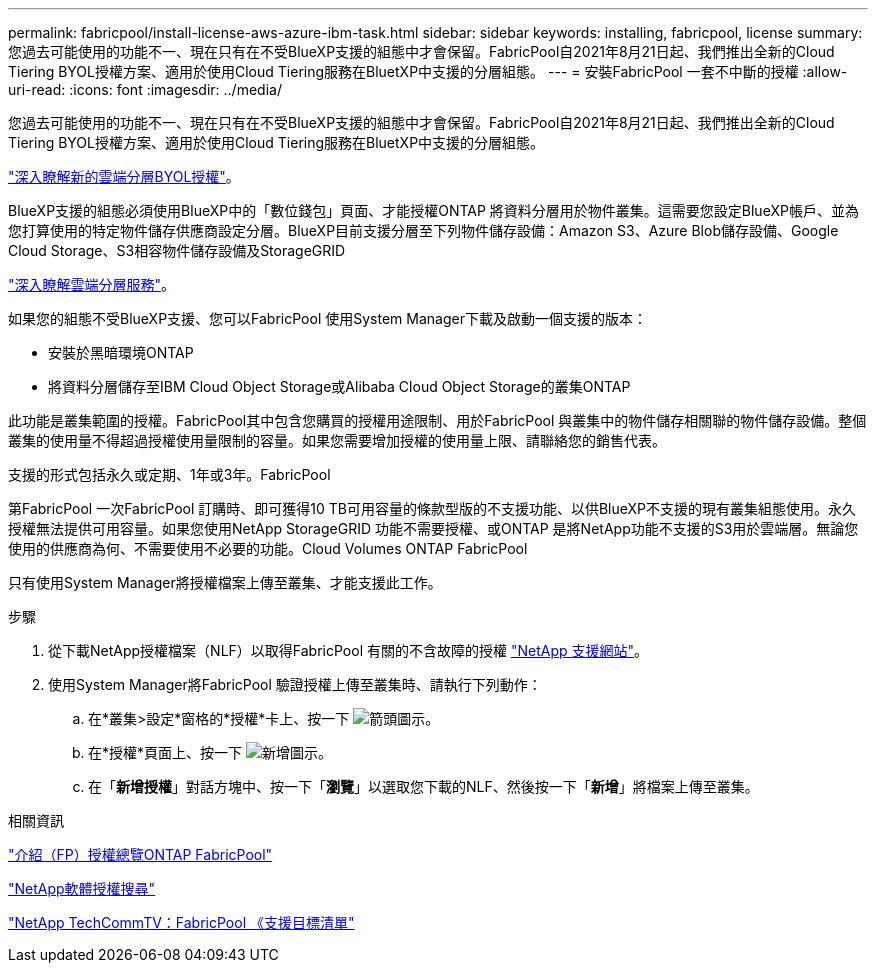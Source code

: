 ---
permalink: fabricpool/install-license-aws-azure-ibm-task.html 
sidebar: sidebar 
keywords: installing, fabricpool, license 
summary: 您過去可能使用的功能不一、現在只有在不受BlueXP支援的組態中才會保留。FabricPool自2021年8月21日起、我們推出全新的Cloud Tiering BYOL授權方案、適用於使用Cloud Tiering服務在BluetXP中支援的分層組態。 
---
= 安裝FabricPool 一套不中斷的授權
:allow-uri-read: 
:icons: font
:imagesdir: ../media/


[role="lead"]
您過去可能使用的功能不一、現在只有在不受BlueXP支援的組態中才會保留。FabricPool自2021年8月21日起、我們推出全新的Cloud Tiering BYOL授權方案、適用於使用Cloud Tiering服務在BluetXP中支援的分層組態。

link:https://docs.netapp.com/us-en/occm/task_licensing_cloud_tiering.html#new-cloud-tiering-byol-licensing-starting-august-21-2021["深入瞭解新的雲端分層BYOL授權"^]。

BlueXP支援的組態必須使用BlueXP中的「數位錢包」頁面、才能授權ONTAP 將資料分層用於物件叢集。這需要您設定BlueXP帳戶、並為您打算使用的特定物件儲存供應商設定分層。BlueXP目前支援分層至下列物件儲存設備：Amazon S3、Azure Blob儲存設備、Google Cloud Storage、S3相容物件儲存設備及StorageGRID

link:https://docs.netapp.com/us-en/occm/concept_cloud_tiering.html#features["深入瞭解雲端分層服務"^]。

如果您的組態不受BlueXP支援、您可以FabricPool 使用System Manager下載及啟動一個支援的版本：

* 安裝於黑暗環境ONTAP
* 將資料分層儲存至IBM Cloud Object Storage或Alibaba Cloud Object Storage的叢集ONTAP


此功能是叢集範圍的授權。FabricPool其中包含您購買的授權用途限制、用於FabricPool 與叢集中的物件儲存相關聯的物件儲存設備。整個叢集的使用量不得超過授權使用量限制的容量。如果您需要增加授權的使用量上限、請聯絡您的銷售代表。

支援的形式包括永久或定期、1年或3年。FabricPool

第FabricPool 一次FabricPool 訂購時、即可獲得10 TB可用容量的條款型版的不支援功能、以供BlueXP不支援的現有叢集組態使用。永久授權無法提供可用容量。如果您使用NetApp StorageGRID 功能不需要授權、或ONTAP 是將NetApp功能不支援的S3用於雲端層。無論您使用的供應商為何、不需要使用不必要的功能。Cloud Volumes ONTAP FabricPool

只有使用System Manager將授權檔案上傳至叢集、才能支援此工作。

.步驟
. 從下載NetApp授權檔案（NLF）以取得FabricPool 有關的不含故障的授權 link:https://mysupport.netapp.com/site/global/dashboard["NetApp 支援網站"^]。
. 使用System Manager將FabricPool 驗證授權上傳至叢集時、請執行下列動作：
+
.. 在*叢集>設定*窗格的*授權*卡上、按一下 image:icon_arrow.gif["箭頭圖示"]。
.. 在*授權*頁面上、按一下 image:icon_add.gif["新增圖示"]。
.. 在「*新增授權*」對話方塊中、按一下「*瀏覽*」以選取您下載的NLF、然後按一下「*新增*」將檔案上傳至叢集。




.相關資訊
https://kb.netapp.com/Advice_and_Troubleshooting/Data_Storage_Software/ONTAP_OS/ONTAP_FabricPool_(FP)_Licensing_Overview["介紹（FP）授權總覽ONTAP FabricPool"]

http://mysupport.netapp.com/licenses["NetApp軟體授權搜尋"]

https://www.youtube.com/playlist?list=PLdXI3bZJEw7mcD3RnEcdqZckqKkttoUpS["NetApp TechCommTV：FabricPool 《支援目標清單"]
